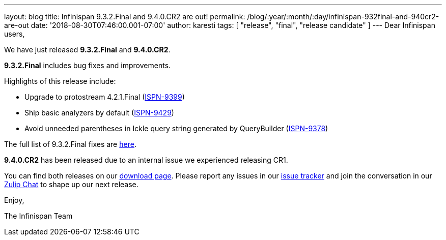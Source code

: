---
layout: blog
title: Infinispan 9.3.2.Final and 9.4.0.CR2 are out!
permalink: /blog/:year/:month/:day/infinispan-932final-and-940cr2-are-out
date: '2018-08-30T07:46:00.001-07:00'
author: karesti
tags: [ "release", "final", "release candidate" ]
---
Dear Infinispan users,

We have just released *9.3.2.Final* and *9.4.0.CR2*.

*9.3.2.Final* includes bug fixes and improvements.

Highlights of this release include:

* Upgrade to protostream 4.2.1.Final
(https://issues.jboss.org/browse/ISPN-9399[ISPN-9399]) 
* Ship basic analyzers by default
(https://issues.jboss.org/browse/ISPN-9429[ISPN-9429]) 
* Avoid unneeded parentheses in Ickle query string generated by
QueryBuilder (https://issues.jboss.org/browse/ISPN-9378[ISPN-9378]) 

The full list of 9.3.2.Final fixes are
https://issues.jboss.org/secure/ReleaseNote.jspa?projectId=12310799&version=12338661[here].

*9.4.0.CR2* has been released due to an internal issue we experienced
releasing CR1.



You can find both releases on our
 https://infinispan.org/download/[download page]. Please report any issues
in our https://issues.jboss.org/projects/ISPN[issue tracker] and join
the conversation in our https://infinispan.zulipchat.com/[Zulip Chat] to
shape up our next release.

Enjoy,

The Infinispan Team

